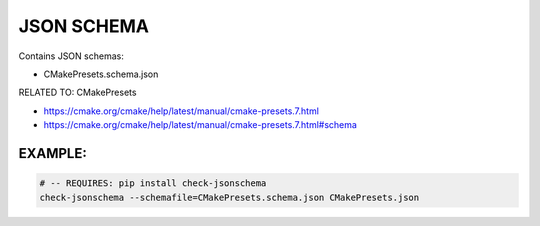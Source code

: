JSON SCHEMA
===============================================================================

Contains JSON schemas:

* CMakePresets.schema.json

RELATED TO: CMakePresets

* https://cmake.org/cmake/help/latest/manual/cmake-presets.7.html
* https://cmake.org/cmake/help/latest/manual/cmake-presets.7.html#schema


EXAMPLE:
-------------------------------------------------------------------------------

.. code:: bash

    # -- REQUIRES: pip install check-jsonschema
    check-jsonschema --schemafile=CMakePresets.schema.json CMakePresets.json
